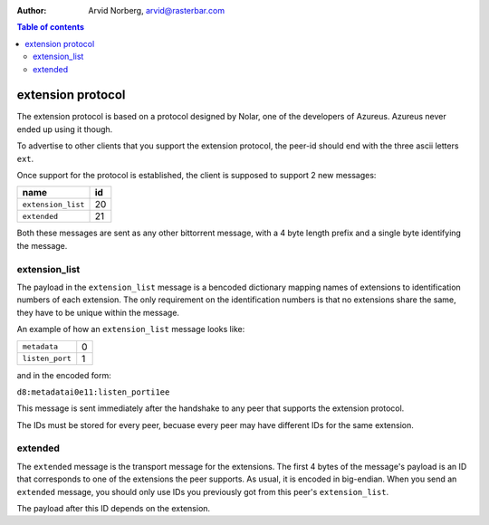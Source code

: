 :Author: Arvid Norberg, arvid@rasterbar.com

.. contents:: Table of contents
  :depth: 2
  :backlinks: none

extension protocol
==================

The extension protocol is based on a protocol designed by Nolar, one of the
developers of Azureus. Azureus never ended up using it though.

To advertise to other clients that you support the extension protocol, the
peer-id should end with the three ascii letters ``ext``.

Once support for the protocol is established, the client is supposed to
support 2 new messages:

+-------------------+----+
|name               | id |
+===================+====+
|``extension_list`` | 20 |
+-------------------+----+
|``extended``       | 21 |
+-------------------+----+

Both these messages are sent as any other bittorrent message, with a 4 byte
length prefix and a single byte identifying the message.

extension_list
--------------

The payload in the ``extension_list`` message is a bencoded dictionary mapping
names of extensions to identification numbers of each extension. The only
requirement on the identification numbers is that no extensions share the
same, they have to be unique within the message.

An example of how an ``extension_list`` message looks like:

+----------------------+---+
| ``metadata``         | 0 |
+----------------------+---+
| ``listen_port``      | 1 |
+----------------------+---+

and in the encoded form:

``d8:metadatai0e11:listen_porti1ee``

This message is sent immediately after the handshake to any peer that supports
the extension protocol.

The IDs must be stored for every peer, becuase every peer may have different
IDs for the same extension.

extended
--------

The ``extended`` message is the transport message for the extensions. The
first 4 bytes of the message's payload is an ID that corresponds to one of
the extensions the peer supports. As usual, it is encoded in big-endian.
When you send an ``extended`` message, you should only use IDs you previously
got from this peer's ``extension_list``.

The payload after this ID depends on the extension.


